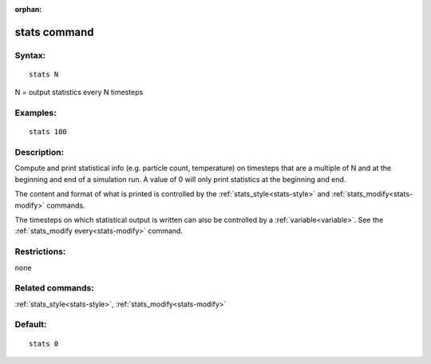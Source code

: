 
:orphan:

.. index:: stats

.. _stats:

.. _stats-command:

#############
stats command
#############

.. _stats-syntax:

*******
Syntax:
*******

::

   stats N

N = output statistics every N timesteps

.. _stats-examples:

*********
Examples:
*********

::

   stats 100

.. _stats-descriptio:

************
Description:
************

Compute and print statistical info (e.g. particle count, temperature)
on timesteps that are a multiple of N and at the beginning and end of
a simulation run.  A value of 0 will only print statistics at the
beginning and end.

The content and format of what is printed is controlled by the
:ref:`stats_style<stats-style>` and :ref:`stats_modify<stats-modify>`
commands.

The timesteps on which statistical output is written can also be
controlled by a :ref:`variable<variable>`.  See the :ref:`stats_modify every<stats-modify>` command.

.. _stats-restrictio:

*************
Restrictions:
*************

none

.. _stats-related-commands:

*****************
Related commands:
*****************

:ref:`stats_style<stats-style>`, :ref:`stats_modify<stats-modify>`

.. _stats-default:

********
Default:
********

::

   stats 0

